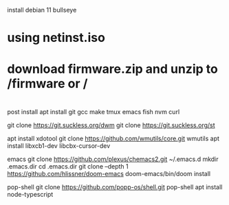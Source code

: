install debian 11 bullseye
* using netinst.iso
* download firmware.zip and unzip to /firmware or /
* 
post install
apt install git gcc make tmux emacs fish nvm curl

git clone https://git.suckless.org/dwm
git clone https://git.suckless.org/st

apt install xdotool
git clone https://github.com/wmutils/core.git wmutils
apt install libxcb1-dev libcbx-cursor-dev


emacs 
git clone https://github.com/plexus/chemacs2.git ~/.emacs.d
mkdir .emacs.dir
cd .emacs.dir
git clone --depth 1 https://github.com/hlissner/doom-emacs
doom-emacs/bin/doom install

pop-shell
git clone https://github.com/popp-os/shell.git pop-shell
apt install node-typescript
